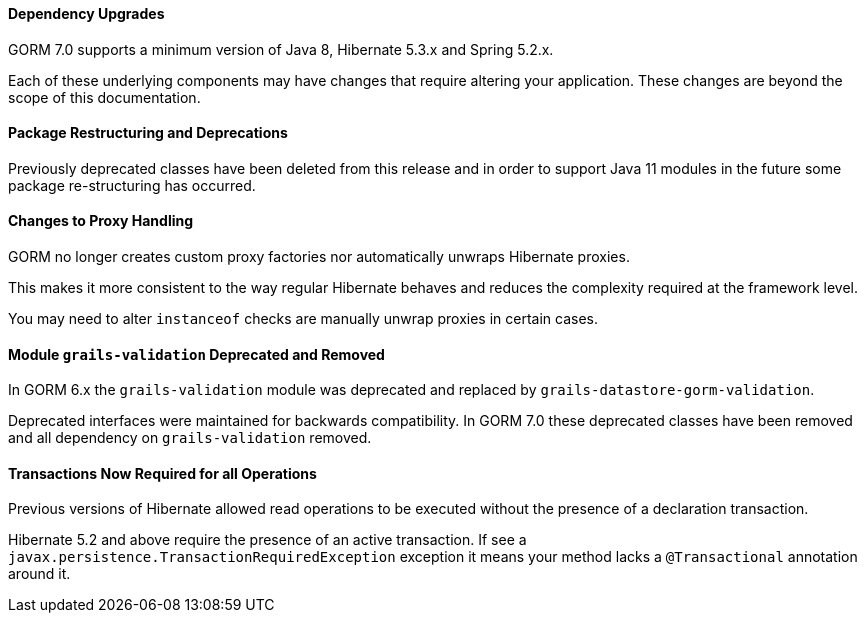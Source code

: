 ==== Dependency Upgrades

GORM 7.0 supports a minimum version of Java 8, Hibernate 5.3.x and Spring 5.2.x.

Each of these underlying components may have changes that require altering your application. These changes are beyond the scope of this documentation.


==== Package Restructuring and Deprecations

Previously deprecated classes have been deleted from this release and in order to support Java 11 modules in the future some package re-structuring has occurred.

==== Changes to Proxy Handling

GORM no longer creates custom proxy factories nor automatically unwraps Hibernate proxies.

This makes it more consistent to the way regular Hibernate behaves and reduces the complexity required at the framework level.

You may need to alter `instanceof` checks are manually unwrap proxies in certain cases.

==== Module `grails-validation` Deprecated and Removed

In GORM 6.x the `grails-validation` module was deprecated and replaced by `grails-datastore-gorm-validation`.

Deprecated interfaces were maintained for backwards compatibility. In GORM 7.0 these deprecated classes have been removed and all dependency on `grails-validation` removed.

==== Transactions Now Required for all Operations

Previous versions of Hibernate allowed read operations to be executed without the presence of a declaration transaction.

Hibernate 5.2 and above require the presence of an active transaction. If see a `javax.persistence.TransactionRequiredException` exception it means your method lacks a `@Transactional` annotation around it.